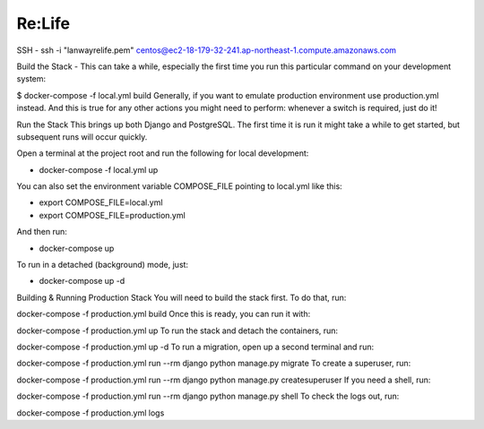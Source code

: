 Re:Life
======
SSH
- ssh -i "lanwayrelife.pem" centos@ec2-18-179-32-241.ap-northeast-1.compute.amazonaws.com

Build the Stack
- This can take a while, especially the first time you run this particular command on your development system:

$ docker-compose -f local.yml build
Generally, if you want to emulate production environment use production.yml instead.
And this is true for any other actions you might need to perform: whenever a switch is required, just do it!

Run the Stack
This brings up both Django and PostgreSQL.
The first time it is run it might take a while to get started, but subsequent runs will occur quickly.

Open a terminal at the project root and run the following for local development:

- docker-compose -f local.yml up

You can also set the environment variable COMPOSE_FILE pointing to local.yml like this:

- export COMPOSE_FILE=local.yml
- export COMPOSE_FILE=production.yml

And then run:

- docker-compose up

To run in a detached (background) mode, just:

- docker-compose up -d


Building & Running Production Stack
You will need to build the stack first. To do that, run:

docker-compose -f production.yml build
Once this is ready, you can run it with:

docker-compose -f production.yml up
To run the stack and detach the containers, run:

docker-compose -f production.yml up -d
To run a migration, open up a second terminal and run:

docker-compose -f production.yml run --rm django python manage.py migrate
To create a superuser, run:

docker-compose -f production.yml run --rm django python manage.py createsuperuser
If you need a shell, run:

docker-compose -f production.yml run --rm django python manage.py shell
To check the logs out, run:

docker-compose -f production.yml logs